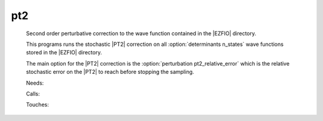 .. _pt2: 
 
.. program:: pt2 
 
=== 
pt2 
=== 
 
 
 
 
 Second order perturbative correction to the wave function contained 
 in the |EZFIO| directory. 
  
 This programs runs the stochastic |PT2| correction on all 
 :option:`determinants n_states` wave functions stored in the |EZFIO| 
 directory. 
  
 The main option for the |PT2| correction is the 
 :option:`perturbation pt2_relative_error` which is the relative 
 stochastic error on the |PT2| to reach before stopping the 
 sampling. 
  
 
 Needs: 
 
 .. hlist:: 
    :columns: 3 
 
    * :c:data:`is_zmq_slave` 
    * :c:data:`mo_two_e_integrals_in_map` 
    * :c:data:`psi_energy` 
    * :c:data:`threshold_generators` 
    * :c:data:`read_wf` 
 
 Calls: 
 
 .. hlist:: 
    :columns: 3 
 
    * :c:func:`run` 
    * :c:func:`run_slave_cipsi` 
 
 Touches: 
 
 .. hlist:: 
    :columns: 3 
 
    * :c:data:`fock_matrix_ao_alpha` 
    * :c:data:`fock_matrix_ao_alpha` 
    * :c:data:`mo_coef` 
    * :c:data:`distributed_davidson` 
    * :c:data:`level_shift` 
    * :c:data:`mo_coef` 
    * :c:data:`pt2_e0_denominator` 
    * :c:data:`pt2_stoch_istate` 
    * :c:data:`read_wf` 
    * :c:data:`selection_weight` 
    * :c:data:`state_average_weight` 
    * :c:data:`threshold_generators` 
